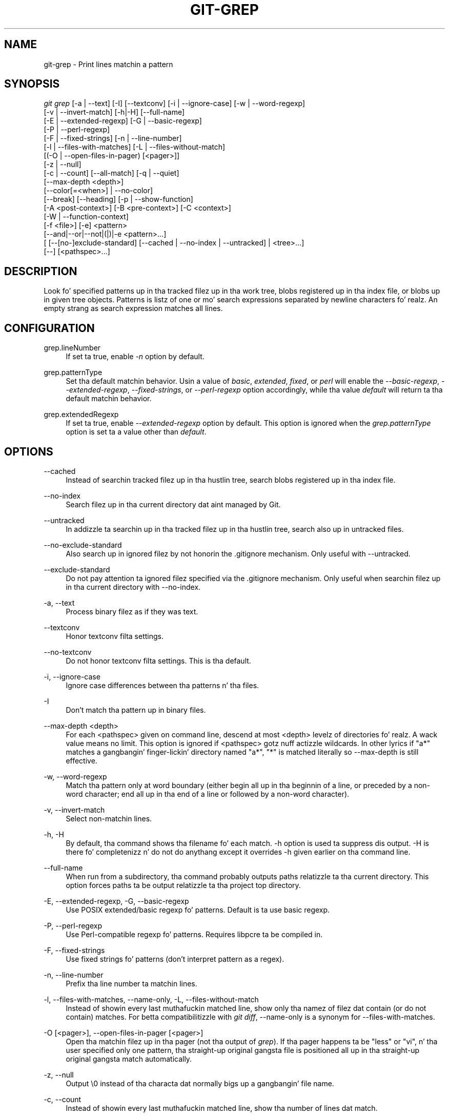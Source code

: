 '\" t
.\"     Title: git-grep
.\"    Author: [FIXME: author] [see http://docbook.sf.net/el/author]
.\" Generator: DocBook XSL Stylesheets v1.78.1 <http://docbook.sf.net/>
.\"      Date: 10/25/2014
.\"    Manual: Git Manual
.\"    Source: Git 1.9.3
.\"  Language: Gangsta
.\"
.TH "GIT\-GREP" "1" "10/25/2014" "Git 1\&.9\&.3" "Git Manual"
.\" -----------------------------------------------------------------
.\" * Define some portabilitizzle stuff
.\" -----------------------------------------------------------------
.\" ~~~~~~~~~~~~~~~~~~~~~~~~~~~~~~~~~~~~~~~~~~~~~~~~~~~~~~~~~~~~~~~~~
.\" http://bugs.debian.org/507673
.\" http://lists.gnu.org/archive/html/groff/2009-02/msg00013.html
.\" ~~~~~~~~~~~~~~~~~~~~~~~~~~~~~~~~~~~~~~~~~~~~~~~~~~~~~~~~~~~~~~~~~
.ie \n(.g .ds Aq \(aq
.el       .ds Aq '
.\" -----------------------------------------------------------------
.\" * set default formatting
.\" -----------------------------------------------------------------
.\" disable hyphenation
.nh
.\" disable justification (adjust text ta left margin only)
.ad l
.\" -----------------------------------------------------------------
.\" * MAIN CONTENT STARTS HERE *
.\" -----------------------------------------------------------------
.SH "NAME"
git-grep \- Print lines matchin a pattern
.SH "SYNOPSIS"
.sp
.nf
\fIgit grep\fR [\-a | \-\-text] [\-I] [\-\-textconv] [\-i | \-\-ignore\-case] [\-w | \-\-word\-regexp]
           [\-v | \-\-invert\-match] [\-h|\-H] [\-\-full\-name]
           [\-E | \-\-extended\-regexp] [\-G | \-\-basic\-regexp]
           [\-P | \-\-perl\-regexp]
           [\-F | \-\-fixed\-strings] [\-n | \-\-line\-number]
           [\-l | \-\-files\-with\-matches] [\-L | \-\-files\-without\-match]
           [(\-O | \-\-open\-files\-in\-pager) [<pager>]]
           [\-z | \-\-null]
           [\-c | \-\-count] [\-\-all\-match] [\-q | \-\-quiet]
           [\-\-max\-depth <depth>]
           [\-\-color[=<when>] | \-\-no\-color]
           [\-\-break] [\-\-heading] [\-p | \-\-show\-function]
           [\-A <post\-context>] [\-B <pre\-context>] [\-C <context>]
           [\-W | \-\-function\-context]
           [\-f <file>] [\-e] <pattern>
           [\-\-and|\-\-or|\-\-not|(|)|\-e <pattern>\&...]
           [ [\-\-[no\-]exclude\-standard] [\-\-cached | \-\-no\-index | \-\-untracked] | <tree>\&...]
           [\-\-] [<pathspec>\&...]
.fi
.sp
.SH "DESCRIPTION"
.sp
Look fo' specified patterns up in tha tracked filez up in tha work tree, blobs registered up in tha index file, or blobs up in given tree objects\&. Patterns is listz of one or mo' search expressions separated by newline characters\& fo' realz. An empty strang as search expression matches all lines\&.
.SH "CONFIGURATION"
.PP
grep\&.lineNumber
.RS 4
If set ta true, enable
\fI\-n\fR
option by default\&.
.RE
.PP
grep\&.patternType
.RS 4
Set tha default matchin behavior\&. Usin a value of
\fIbasic\fR,
\fIextended\fR,
\fIfixed\fR, or
\fIperl\fR
will enable the
\fI\-\-basic\-regexp\fR,
\fI\-\-extended\-regexp\fR,
\fI\-\-fixed\-strings\fR, or
\fI\-\-perl\-regexp\fR
option accordingly, while tha value
\fIdefault\fR
will return ta tha default matchin behavior\&.
.RE
.PP
grep\&.extendedRegexp
.RS 4
If set ta true, enable
\fI\-\-extended\-regexp\fR
option by default\&. This option is ignored when the
\fIgrep\&.patternType\fR
option is set ta a value other than
\fIdefault\fR\&.
.RE
.SH "OPTIONS"
.PP
\-\-cached
.RS 4
Instead of searchin tracked filez up in tha hustlin tree, search blobs registered up in tha index file\&.
.RE
.PP
\-\-no\-index
.RS 4
Search filez up in tha current directory dat aint managed by Git\&.
.RE
.PP
\-\-untracked
.RS 4
In addizzle ta searchin up in tha tracked filez up in tha hustlin tree, search also up in untracked files\&.
.RE
.PP
\-\-no\-exclude\-standard
.RS 4
Also search up in ignored filez by not honorin the
\&.gitignore
mechanism\&. Only useful with
\-\-untracked\&.
.RE
.PP
\-\-exclude\-standard
.RS 4
Do not pay attention ta ignored filez specified via the
\&.gitignore
mechanism\&. Only useful when searchin filez up in tha current directory with
\-\-no\-index\&.
.RE
.PP
\-a, \-\-text
.RS 4
Process binary filez as if they was text\&.
.RE
.PP
\-\-textconv
.RS 4
Honor textconv filta settings\&.
.RE
.PP
\-\-no\-textconv
.RS 4
Do not honor textconv filta settings\&. This is tha default\&.
.RE
.PP
\-i, \-\-ignore\-case
.RS 4
Ignore case differences between tha patterns n' tha files\&.
.RE
.PP
\-I
.RS 4
Don\(cqt match tha pattern up in binary files\&.
.RE
.PP
\-\-max\-depth <depth>
.RS 4
For each <pathspec> given on command line, descend at most <depth> levelz of directories\& fo' realz. A wack value means no limit\&. This option is ignored if <pathspec> gotz nuff actizzle wildcards\&. In other lyrics if "a*" matches a gangbangin' finger-lickin' directory named "a*", "*" is matched literally so \-\-max\-depth is still effective\&.
.RE
.PP
\-w, \-\-word\-regexp
.RS 4
Match tha pattern only at word boundary (either begin all up in tha beginnin of a line, or preceded by a non\-word character; end all up in tha end of a line or followed by a non\-word character)\&.
.RE
.PP
\-v, \-\-invert\-match
.RS 4
Select non\-matchin lines\&.
.RE
.PP
\-h, \-H
.RS 4
By default, tha command shows tha filename fo' each match\&.
\-h
option is used ta suppress dis output\&.
\-H
is there fo' completenizz n' do not do anythang except it overrides
\-h
given earlier on tha command line\&.
.RE
.PP
\-\-full\-name
.RS 4
When run from a subdirectory, tha command probably outputs paths relatizzle ta tha current directory\&. This option forces paths ta be output relatizzle ta tha project top directory\&.
.RE
.PP
\-E, \-\-extended\-regexp, \-G, \-\-basic\-regexp
.RS 4
Use POSIX extended/basic regexp fo' patterns\&. Default is ta use basic regexp\&.
.RE
.PP
\-P, \-\-perl\-regexp
.RS 4
Use Perl\-compatible regexp fo' patterns\&. Requires libpcre ta be compiled in\&.
.RE
.PP
\-F, \-\-fixed\-strings
.RS 4
Use fixed strings fo' patterns (don\(cqt interpret pattern as a regex)\&.
.RE
.PP
\-n, \-\-line\-number
.RS 4
Prefix tha line number ta matchin lines\&.
.RE
.PP
\-l, \-\-files\-with\-matches, \-\-name\-only, \-L, \-\-files\-without\-match
.RS 4
Instead of showin every last muthafuckin matched line, show only tha namez of filez dat contain (or do not contain) matches\&. For betta compatibilitizzle with
\fIgit diff\fR,
\-\-name\-only
is a synonym for
\-\-files\-with\-matches\&.
.RE
.PP
\-O [<pager>], \-\-open\-files\-in\-pager [<pager>]
.RS 4
Open tha matchin filez up in tha pager (not tha output of
\fIgrep\fR)\&. If tha pager happens ta be "less" or "vi", n' tha user specified only one pattern, tha straight-up original gangsta file is positioned all up in tha straight-up original gangsta match automatically\&.
.RE
.PP
\-z, \-\-null
.RS 4
Output \e0 instead of tha characta dat normally bigs up a gangbangin' file name\&.
.RE
.PP
\-c, \-\-count
.RS 4
Instead of showin every last muthafuckin matched line, show tha number of lines dat match\&.
.RE
.PP
\-\-color[=<when>]
.RS 4
Show colored matches\&. Da value must be always (the default), never, or auto\&.
.RE
.PP
\-\-no\-color
.RS 4
Turn off match highlighting, even when tha configuration file gives tha default ta color output\&. Right back up in yo muthafuckin ass. Same as
\-\-color=never\&.
.RE
.PP
\-\-break
.RS 4
Print a empty line between matches from different files\&.
.RE
.PP
\-\-heading
.RS 4
Show tha filename above tha matches up in dat file instead of all up in tha start of each shown line\&.
.RE
.PP
\-p, \-\-show\-function
.RS 4
Show tha precedin line dat gotz nuff tha function name of tha match, unless tha matchin line be a gangbangin' function name itself\&. Da name is determined up in tha same way as
\fIgit diff\fR
works up patch hunk headaz (see
\fIDefinin a cold-ass lil custom hunk\-header\fR
in
\fBgitattributes\fR(5))\&.
.RE
.PP
\-<num>, \-C <num>, \-\-context <num>
.RS 4
Show <num> leadin n' trailin lines, n' place a line containing
\-\-
between contiguous crewz of matches\&.
.RE
.PP
\-A <num>, \-\-after\-context <num>
.RS 4
Show <num> trailin lines, n' place a line containing
\-\-
between contiguous crewz of matches\&.
.RE
.PP
\-B <num>, \-\-before\-context <num>
.RS 4
Show <num> leadin lines, n' place a line containing
\-\-
between contiguous crewz of matches\&.
.RE
.PP
\-W, \-\-function\-context
.RS 4
Show tha surroundin text from tha previous line containin a gangbangin' function name up ta tha one before tha next function name, effectively showin tha whole function up in which tha match was found\&.
.RE
.PP
\-f <file>
.RS 4
Read patterns from <file>, one per line\&.
.RE
.PP
\-e
.RS 4
Da next parameta is tha pattern\&. This option has ta be used fo' patterns startin with
\-
and should be used up in scripts passin user input ta grep\&. Multiple patterns is combined by
\fIor\fR\&.
.RE
.PP
\-\-and, \-\-or, \-\-not, ( \&... )
.RS 4
Specify how tha fuck multiple patterns is combined rockin Boolean expressions\&.
\-\-or
is tha default operator\&.
\-\-and
has higher precedence than
\-\-or\&.
\-e
has ta be used fo' all patterns\&.
.RE
.PP
\-\-all\-match
.RS 4
When givin multiple pattern expressions combined with
\-\-or, dis flag is specified ta limit tha match ta filez dat have lines ta match all of them\&.
.RE
.PP
\-q, \-\-quiet
.RS 4
Do not output matched lines; instead, exit wit status 0 when there be a match n' wit non\-zero status when there isn\(cqt\&.
.RE
.PP
<tree>\&...
.RS 4
Instead of searchin tracked filez up in tha hustlin tree, search blobs up in tha given trees\&.
.RE
.PP
\-\-
.RS 4
Signals tha end of options; tha rest of tha parametas is <pathspec> limiters\&.
.RE
.PP
<pathspec>\&...
.RS 4
If given, limit tha search ta paths matchin at least one pattern\&. Both leadin paths match n' glob(7) patterns is supported\&.
.RE
.SH "EXAMPLES"
.PP
git grep \(aqtime_t\(aq \-\- \(aq*\&.[ch]\(aq
.RS 4
Looks for
time_t
in all tracked \&.c n' \&.h filez up in tha hustlin directory n' its subdirectories\&.
.RE
.PP
git grep \-e \(aq#define\(aq \-\-and \e( \-e MAX_PATH \-e PATH_MAX \e)
.RS 4
Looks fo' a line dat has
#define
and either
MAX_PATH
or
PATH_MAX\&.
.RE
.PP
git grep \-\-all\-match \-e NODE \-e Unexpected
.RS 4
Looks fo' a line dat has
NODE
or
Unexpected
in filez dat have lines dat match both\&.
.RE
.SH "GIT"
.sp
Part of tha \fBgit\fR(1) suite
